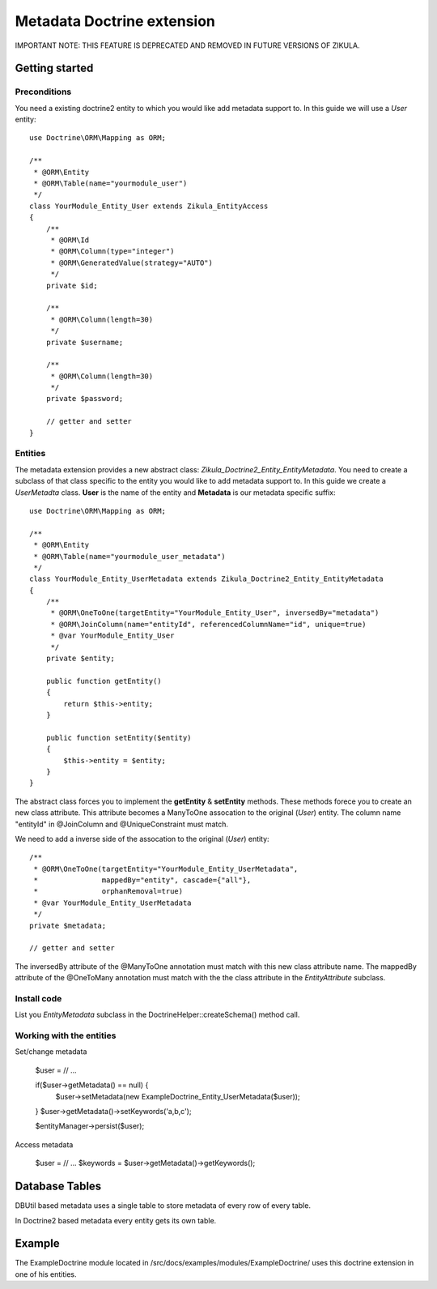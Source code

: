 ================================
 Metadata Doctrine extension
================================

IMPORTANT NOTE: THIS FEATURE IS DEPRECATED AND REMOVED IN FUTURE VERSIONS OF ZIKULA.

Getting started
===============

Preconditions
-------------

You need a existing doctrine2 entity to which you would like add metadata support to.
In this guide we will use a *User* entity::

    use Doctrine\ORM\Mapping as ORM;

    /**
     * @ORM\Entity
     * @ORM\Table(name="yourmodule_user")
     */
    class YourModule_Entity_User extends Zikula_EntityAccess
    {
        /**
         * @ORM\Id
         * @ORM\Column(type="integer")
         * @ORM\GeneratedValue(strategy="AUTO")
         */
        private $id;

        /**
         * @ORM\Column(length=30)
         */
        private $username;

        /**
         * @ORM\Column(length=30)
         */
        private $password;

        // getter and setter
    }


Entities
--------
The metadata extension provides a new abstract class: *Zikula_Doctrine2_Entity_EntityMetadata*.
You need to create a subclass of that class specific to the entity you would like
to add metadata support to. In this guide we create a *UserMetadta* class.
**User** is the name of the entity and **Metadata** is our metadata specific suffix::

    use Doctrine\ORM\Mapping as ORM;

    /**
     * @ORM\Entity
     * @ORM\Table(name="yourmodule_user_metadata")
     */
    class YourModule_Entity_UserMetadata extends Zikula_Doctrine2_Entity_EntityMetadata
    {
        /**
         * @ORM\OneToOne(targetEntity="YourModule_Entity_User", inversedBy="metadata")
         * @ORM\JoinColumn(name="entityId", referencedColumnName="id", unique=true)
         * @var YourModule_Entity_User
         */
        private $entity;

        public function getEntity()
        {
            return $this->entity;
        }

        public function setEntity($entity)
        {
            $this->entity = $entity;
        }
    }

The abstract class forces you to implement the **getEntity** & **setEntity** methods.
These methods forece you to create an new class attribute.
This attribute becomes a ManyToOne assocation to the original (*User*) entity.
The column name "entityId" in @JoinColumn and @UniqueConstraint must match.

We need to add a inverse side of the assocation to the original (*User*) entity::

    /**
     * @ORM\OneToOne(targetEntity="YourModule_Entity_UserMetadata",
     *               mappedBy="entity", cascade={"all"},
     *               orphanRemoval=true)
     * @var YourModule_Entity_UserMetadata
     */
    private $metadata;

    // getter and setter

The inversedBy attribute of the @ManyToOne annotation must match with this new class attribute name.
The mappedBy attribute of the @OneToMany annotation must match with the the class attribute in
the *EntityAttribute* subclass.


Install code
------------
List you *EntityMetadata* subclass in the DoctrineHelper::createSchema() method call.


Working with the entities
-------------------------

Set/change metadata

    $user = // ...

    if($user->getMetadata() == null) {
        $user->setMetadata(new ExampleDoctrine_Entity_UserMetadata($user));
    }
    $user->getMetadata()->setKeywords('a,b,c');

    $entityManager->persist($user);


Access metadata

    $user = // ...
    $keywords = $user->getMetadata()->getKeywords();

Database Tables
===============

DBUtil based metadata uses a single table to store metadata of every row of every table.

In Doctrine2 based metadata every entity gets its own table.

Example
=======
The ExampleDoctrine module located in /src/docs/examples/modules/ExampleDoctrine/
uses this doctrine extension in one of his entities.
